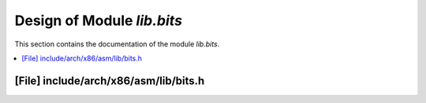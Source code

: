 .. _lib_bits:

Design of Module `lib.bits`
##############################

This section contains the documentation of the module `lib.bits`.

.. doxygengroup:: lib_bits
   :project: Project ACRN
   :desc-only:

.. contents::
   :local:

[File] include/arch/x86/asm/lib/bits.h
======================================================================

.. doxygenfile:: bits.h
   :project: Project ACRN